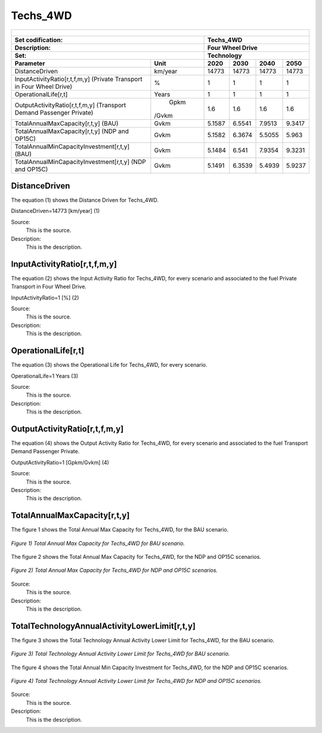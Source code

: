 Techs_4WD
=====================================

+-------------------------------------------------+-------+--------------+--------------+--------------+--------------+
| .. figure:: img/Techs_4WD.png                                                                                       |
|    :align:   center                                                                                                 |
|    :width:   500 px                                                                                                 |
+-------------------------------------------------+-------+--------------+--------------+--------------+--------------+
| Set codification:                                       |Techs_4WD                                                  |
+-------------------------------------------------+-------+--------------+--------------+--------------+--------------+
| Description:                                            |Four Wheel Drive                                           |
+-------------------------------------------------+-------+--------------+--------------+--------------+--------------+
| Set:                                                    |Technology                                                 |
+-------------------------------------------------+-------+--------------+--------------+--------------+--------------+
| Parameter                                       | Unit  | 2020         | 2030         | 2040         |  2050        |
+=================================================+=======+==============+==============+==============+==============+
| DistanceDriven                                  |km/year| 14773        | 14773        | 14773        | 14773        |
+-------------------------------------------------+-------+--------------+--------------+--------------+--------------+
| InputActivityRatio[r,t,f,m,y] (Private          | %     | 1            | 1            | 1            | 1            |
| Transport in Four Wheel Drive)                  |       |              |              |              |              |
+-------------------------------------------------+-------+--------------+--------------+--------------+--------------+
| OperationalLife[r,t]                            | Years | 1            | 1            | 1            | 1            |
+-------------------------------------------------+-------+--------------+--------------+--------------+--------------+
| OutputActivityRatio[r,t,f,m,y] (Transport Demand|  Gpkm | 1.6          | 1.6          | 1.6          | 1.6          |
| Passenger Private)                              | /Gvkm |              |              |              |              |
+-------------------------------------------------+-------+--------------+--------------+--------------+--------------+
| TotalAnnualMaxCapacity[r,t,y] (BAU)             | Gvkm  | 5.1587       | 6.5541       | 7.9513       | 9.3417       |
+-------------------------------------------------+-------+--------------+--------------+--------------+--------------+
| TotalAnnualMaxCapacity[r,t,y] (NDP and OP15C)   | Gvkm  | 5.1582       | 6.3674       | 5.5055       | 5.963        |
+-------------------------------------------------+-------+--------------+--------------+--------------+--------------+
| TotalAnnualMinCapacityInvestment[r,t,y] (BAU)   | Gvkm  | 5.1484       | 6.541        | 7.9354       | 9.3231       |
+-------------------------------------------------+-------+--------------+--------------+--------------+--------------+
| TotalAnnualMinCapacityInvestment[r,t,y] (NDP and| Gvkm  | 5.1491       | 6.3539       | 5.4939       | 5.9237       |
| OP15C)                                          |       |              |              |              |              |
+-------------------------------------------------+-------+--------------+--------------+--------------+--------------+


DistanceDriven
+++++++++
The equation (1) shows the Distance Driven for Techs_4WD.

DistanceDriven=14773 [km/year]   (1)

Source:
   This is the source. 
   
Description: 
   This is the description. 
   
InputActivityRatio[r,t,f,m,y]
+++++++++
The equation (2) shows the Input Activity Ratio for Techs_4WD, for every scenario and associated to the fuel Private Transport in Four Wheel Drive.

InputActivityRatio=1   [%]   (2)

Source:
   This is the source. 
   
Description: 
   This is the description.
   
OperationalLife[r,t]
+++++++++
The equation (3) shows the Operational Life for Techs_4WD, for every scenario.

OperationalLife=1 Years   (3)

Source:
   This is the source. 
   
Description: 
   This is the description.   
   
OutputActivityRatio[r,t,f,m,y]
+++++++++
The equation (4) shows the Output Activity Ratio for Techs_4WD, for every scenario and associated to the fuel Transport Demand Passenger Private.

OutputActivityRatio=1 [Gpkm/Gvkm]   (4)

Source:
   This is the source. 
   
Description: 
   This is the description. 
   
TotalAnnualMaxCapacity[r,t,y]
+++++++++
The figure 1 shows the Total Annual Max Capacity for Techs_4WD, for the BAU scenario.

.. figure:: img/Techs_4WD_TotalAnnualMaxCapacity_BAU.png
   :align:   center
   :width:   700 px
   
   *Figure 1) Total Annual Max Capacity for Techs_4WD for BAU scenario.*
   
The figure 2 shows the Total Annual Max Capacity for Techs_4WD, for the NDP and OP15C scenarios.

.. figure:: img/Techs_4WD_TotalAnnualMaxCapacity_NDP_OP15C.png
   :align:   center
   :width:   700 px
   
   *Figure 2) Total Annual Max Capacity for Techs_4WD for NDP and OP15C scenarios.*

Source:
   This is the source. 
   
Description: 
   This is the description.
   
TotalTechnologyAnnualActivityLowerLimit[r,t,y]
+++++++++
The figure 3 shows the Total Technology Annual Activity Lower Limit for Techs_4WD, for the BAU scenario.

.. figure:: img/Techs_4WD_TotalTechnologyAnnualActivityLowerLimit_BAU.png
   :align:   center
   :width:   700 px
   
   *Figure 3) Total Technology Annual Activity Lower Limit for Techs_4WD for BAU scenario.*
   
The figure 4 shows the Total Annual Min Capacity Investment for Techs_4WD, for the NDP and OP15C scenarios.

.. figure:: img/Techs_4WD_TotalTechnologyAnnualActivityLowerLimit_NDP_OP.png
   :align:   center
   :width:   700 px
   
   *Figure 4) Total Technology Annual Activity Lower Limit for Techs_4WD for NDP and OP15C scenarios.*

Source:
   This is the source. 
   
Description: 
   This is the description.
